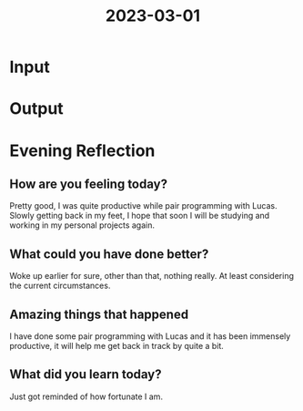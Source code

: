 :PROPERTIES:
:ID:       f2803bc8-ac57-41af-b290-acd2fc443ad4
:END:
#+title: 2023-03-01
#+filetags: :daily:

* Input
* Output
* Evening Reflection
** How are you feeling today?
Pretty good, I was quite productive while pair programming with Lucas. Slowly getting back in my feet, I hope that soon I will be studying and working in my personal projects again.
** What could you have done better?
Woke up earlier for sure, other than that, nothing really. At least considering the current circumstances.
** Amazing things that happened
I have done some pair programming with Lucas and it has been immensely productive, it will help me get back in track by quite a bit.
** What did you learn today?
Just got reminded of how fortunate I am.

